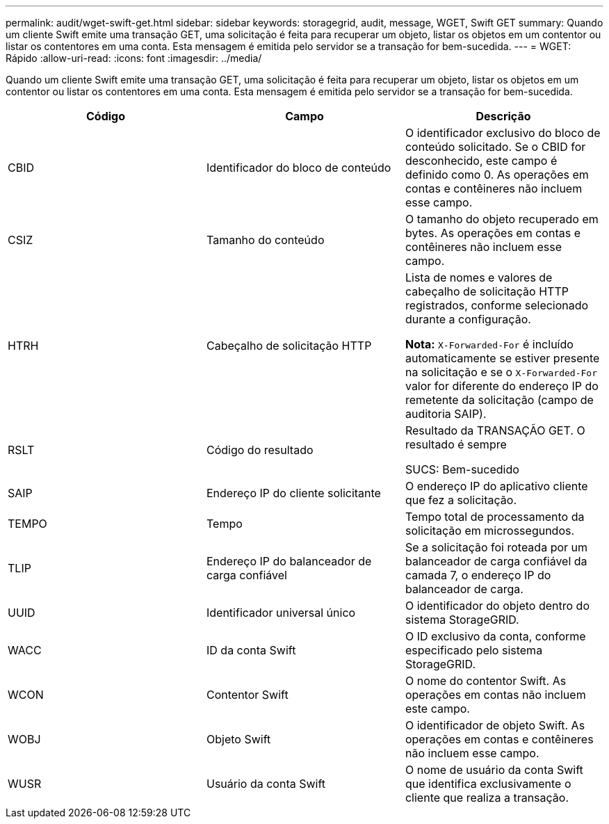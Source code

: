 ---
permalink: audit/wget-swift-get.html 
sidebar: sidebar 
keywords: storagegrid, audit, message, WGET, Swift GET 
summary: Quando um cliente Swift emite uma transação GET, uma solicitação é feita para recuperar um objeto, listar os objetos em um contentor ou listar os contentores em uma conta. Esta mensagem é emitida pelo servidor se a transação for bem-sucedida. 
---
= WGET: Rápido
:allow-uri-read: 
:icons: font
:imagesdir: ../media/


[role="lead"]
Quando um cliente Swift emite uma transação GET, uma solicitação é feita para recuperar um objeto, listar os objetos em um contentor ou listar os contentores em uma conta. Esta mensagem é emitida pelo servidor se a transação for bem-sucedida.

|===
| Código | Campo | Descrição 


 a| 
CBID
 a| 
Identificador do bloco de conteúdo
 a| 
O identificador exclusivo do bloco de conteúdo solicitado. Se o CBID for desconhecido, este campo é definido como 0. As operações em contas e contêineres não incluem esse campo.



 a| 
CSIZ
 a| 
Tamanho do conteúdo
 a| 
O tamanho do objeto recuperado em bytes. As operações em contas e contêineres não incluem esse campo.



 a| 
HTRH
 a| 
Cabeçalho de solicitação HTTP
 a| 
Lista de nomes e valores de cabeçalho de solicitação HTTP registrados, conforme selecionado durante a configuração.

*Nota:* `X-Forwarded-For` é incluído automaticamente se estiver presente na solicitação e se o `X-Forwarded-For` valor for diferente do endereço IP do remetente da solicitação (campo de auditoria SAIP).



 a| 
RSLT
 a| 
Código do resultado
 a| 
Resultado da TRANSAÇÃO GET. O resultado é sempre

SUCS: Bem-sucedido



 a| 
SAIP
 a| 
Endereço IP do cliente solicitante
 a| 
O endereço IP do aplicativo cliente que fez a solicitação.



 a| 
TEMPO
 a| 
Tempo
 a| 
Tempo total de processamento da solicitação em microssegundos.



 a| 
TLIP
 a| 
Endereço IP do balanceador de carga confiável
 a| 
Se a solicitação foi roteada por um balanceador de carga confiável da camada 7, o endereço IP do balanceador de carga.



 a| 
UUID
 a| 
Identificador universal único
 a| 
O identificador do objeto dentro do sistema StorageGRID.



 a| 
WACC
 a| 
ID da conta Swift
 a| 
O ID exclusivo da conta, conforme especificado pelo sistema StorageGRID.



 a| 
WCON
 a| 
Contentor Swift
 a| 
O nome do contentor Swift. As operações em contas não incluem este campo.



 a| 
WOBJ
 a| 
Objeto Swift
 a| 
O identificador de objeto Swift. As operações em contas e contêineres não incluem esse campo.



 a| 
WUSR
 a| 
Usuário da conta Swift
 a| 
O nome de usuário da conta Swift que identifica exclusivamente o cliente que realiza a transação.

|===
